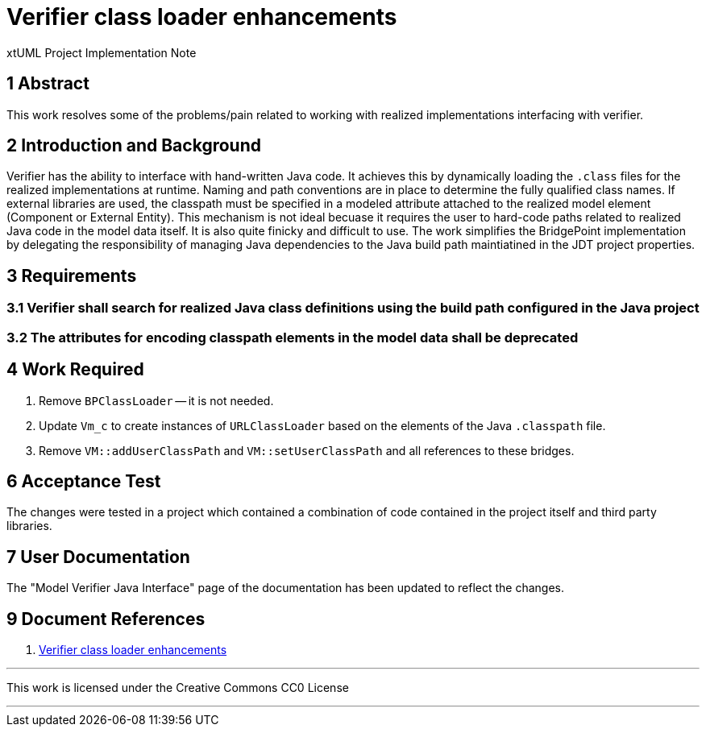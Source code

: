 = Verifier class loader enhancements

xtUML Project Implementation Note

== 1 Abstract

This work resolves some of the problems/pain related to working with realized
implementations interfacing with verifier.

== 2 Introduction and Background

Verifier has the ability to interface with hand-written Java code. It achieves
this by dynamically loading the `.class` files for the realized implementations
at runtime. Naming and path conventions are in place to determine the fully
qualified class names. If external libraries are used, the classpath must be
specified in a modeled attribute attached to the realized model element
(Component or External Entity). This mechanism is not ideal becuase it requires
the user to hard-code paths related to realized Java code in the model data
itself. It is also quite finicky and difficult to use. The work simplifies the
BridgePoint implementation by delegating the responsibility of managing Java
dependencies to the Java build path maintiatined in the JDT project properties.

== 3 Requirements

=== 3.1 Verifier shall search for realized Java class definitions using the build path configured in the Java project

=== 3.2 The attributes for encoding classpath elements in the model data shall be deprecated

== 4 Work Required

. Remove `BPClassLoader` -- it is not needed.
. Update `Vm_c` to create instances of `URLClassLoader` based on the elements of the Java `.classpath` file.
. Remove `VM::addUserClassPath` and `VM::setUserClassPath` and all references to these bridges.

== 6 Acceptance Test

The changes were tested in a project which contained a combination of code
contained in the project itself and third party libraries.

== 7 User Documentation

The "Model Verifier Java Interface" page of the documentation has been updated
to reflect the changes.

== 9 Document References

. [[dr-1]] https://support.onefact.net/issues/10243[Verifier class loader enhancements]

---

This work is licensed under the Creative Commons CC0 License

---
